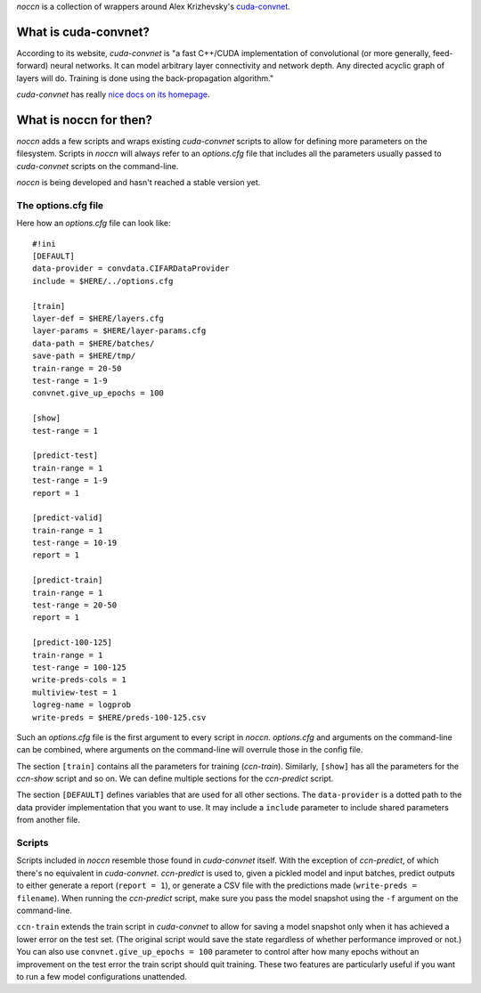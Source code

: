 `noccn` is a collection of wrappers around Alex Krizhevsky's
`cuda-convnet <http://code.google.com/p/cuda-convnet/>`_.

What is cuda-convnet?
=====================

According to its website, `cuda-convnet` is "a fast C++/CUDA
implementation of convolutional (or more generally, feed-forward)
neural networks. It can model arbitrary layer connectivity and network
depth. Any directed acyclic graph of layers will do. Training is done
using the back-propagation algorithm."

`cuda-convnet` has really `nice docs on its homepage
<http://code.google.com/p/cuda-convnet/>`_.

What is noccn for then?
=======================

`noccn` adds a few scripts and wraps existing `cuda-convnet` scripts
to allow for defining more parameters on the filesystem.  Scripts in
`noccn` will always refer to an `options.cfg` file that includes all
the parameters usually passed to `cuda-convnet` scripts on the
command-line.

`noccn` is being developed and hasn't reached a stable version yet.

The options.cfg file
--------------------

Here how an `options.cfg` file can look like::

  #!ini
  [DEFAULT]
  data-provider = convdata.CIFARDataProvider
  include = $HERE/../options.cfg

  [train]
  layer-def = $HERE/layers.cfg
  layer-params = $HERE/layer-params.cfg
  data-path = $HERE/batches/
  save-path = $HERE/tmp/
  train-range = 20-50
  test-range = 1-9
  convnet.give_up_epochs = 100

  [show]
  test-range = 1

  [predict-test]
  train-range = 1
  test-range = 1-9
  report = 1

  [predict-valid]
  train-range = 1
  test-range = 10-19
  report = 1

  [predict-train]
  train-range = 1
  test-range = 20-50
  report = 1

  [predict-100-125]
  train-range = 1
  test-range = 100-125
  write-preds-cols = 1
  multiview-test = 1
  logreg-name = logprob
  write-preds = $HERE/preds-100-125.csv

Such an `options.cfg` file is the first argument to every script in
`noccn`.  `options.cfg` and arguments on the command-line can be
combined, where arguments on the command-line will overrule those in
the config file.

The section ``[train]`` contains all the parameters for training
(`ccn-train`).  Similarly, ``[show]`` has all the parameters for the
`ccn-show` script and so on.  We can define multiple sections for the
`ccn-predict` script.

The section ``[DEFAULT]`` defines variables that are used for all
other sections.  The ``data-provider`` is a dotted path to the data
provider implementation that you want to use.  It may include a
``include`` parameter to include shared parameters from another file.

Scripts
-------

Scripts included in `noccn` resemble those found in `cuda-convnet`
itself.  With the exception of `ccn-predict`, of which there's no
equivalent in `cuda-convnet`.  `ccn-predict` is used to, given a
pickled model and input batches, predict outputs to either generate a
report (``report = 1``), or generate a CSV file with the predictions
made (``write-preds = filename``).  When running the `ccn-predict`
script, make sure you pass the model snapshot using the ``-f``
argument on the command-line.

``ccn-train`` extends the train script in `cuda-convnet` to allow for
saving a model snapshot only when it has achieved a lower error on the
test set.  (The original script would save the state regardless of
whether performance improved or not.)  You can also use
``convnet.give_up_epochs = 100`` parameter to control after how many
epochs without an improvement on the test error the train script
should quit training.  These two features are particularly useful if
you want to run a few model configurations unattended.
